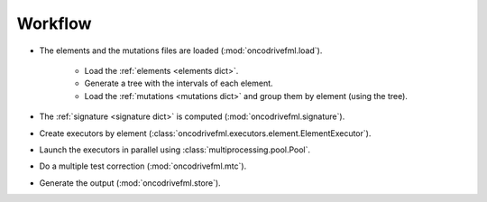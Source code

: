 Workflow
========

- The elements and the mutations files are loaded (:mod:`oncodrivefml.load`).

    - Load the :ref:`elements <elements dict>`.

    - Generate a tree with the intervals of each element.

    - Load the :ref:`mutations <mutations dict>` and group them by element (using the tree).

- The :ref:`signature <signature dict>` is computed (:mod:`oncodrivefml.signature`).

- Create executors by element (:class:`oncodrivefml.executors.element.ElementExecutor`).

- Launch the executors in parallel using :class:`multiprocessing.pool.Pool`.

- Do a multiple test correction (:mod:`oncodrivefml.mtc`).

- Generate the output (:mod:`oncodrivefml.store`).
